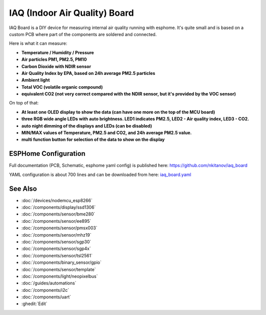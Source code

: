 .. seo::
    :description: IAQ (Indoor Air Quality) Board 
    :image: iaq_board2.jpg
    :keywords: IAQ Board

IAQ (Indoor Air Quality) Board 
==============================

.. figure:: images/iaq_board2.jpg
    :align: center
    :width: 100.0%

IAQ Board is a DIY device for measuring internal air quality running with esphome. It's quite small and is based on a custom PCB where part of the components are soldered and connected.

Here is what it can measure:

- **Temperature / Humidity / Pressure** 
- **Air particles PM1, PM2.5, PM10**
- **Carbon Dioxide with NDIR sensor**
- **Air Quality Index by EPA, based on 24h average PM2.5 particles**
- **Ambient light**
- **Total VOC (volatile organic compound)**
- **equivalent CO2 (not very correct compared with the NDIR sensor, but it's provided by the VOC sensor)**

On top of that:

- **At least one OLED display to show the data (can have one more on the top of the MCU board)**
- **three RGB wide angle LEDs with auto brightness. LED1 indicates PM2.5, LED2 - Air quality index, LED3 - CO2.**
- **auto night dimming of the displays and LEDs (can be disabled)**
- **MIN/MAX values of Temperature, PM2.5 and CO2, and 24h average PM2.5 value.**
- **multi function button for selection of the data to show on the display**

ESPHome Configuration
---------------------
Full documentation (PCB, Schematic, esphome yaml config) is published here: `https://github.com/nkitanov/iaq_board <https://github.com/nkitanov/iaq_board>`__

YAML configuration is about 700 lines and can be downloaded from here: `iaq_board.yaml <https://github.com/nkitanov/iaq_board/blob/master/firmware/iaq_board.yaml>`__

.. figure:: images/iaq_board1.jpg
    :align: center
    :width: 100.0%

.. raw:: html

    <iframe width="560" height="315" src="https://www.youtube.com/embed/X75OGs2TTT8" frameborder="0" allow="accelerometer; autoplay; clipboard-write; encrypted-media; gyroscope; picture-in-picture" allowfullscreen></iframe>

See Also
--------

- :doc:`/devices/nodemcu_esp8266`
- :doc:`/components/display/ssd1306`
- :doc:`/components/sensor/bme280`
- :doc:`/components/sensor/ee895`
- :doc:`/components/sensor/pmsx003`
- :doc:`/components/sensor/mhz19`
- :doc:`/components/sensor/sgp30`
- :doc:`/components/sensor/sgp4x`
- :doc:`/components/sensor/tsl2561`
- :doc:`/components/binary_sensor/gpio`
- :doc:`/components/sensor/template`
- :doc:`/components/light/neopixelbus`
- :doc:`/guides/automations`
- :doc:`/components/i2c`
- :doc:`/components/uart`
- :ghedit:`Edit`
